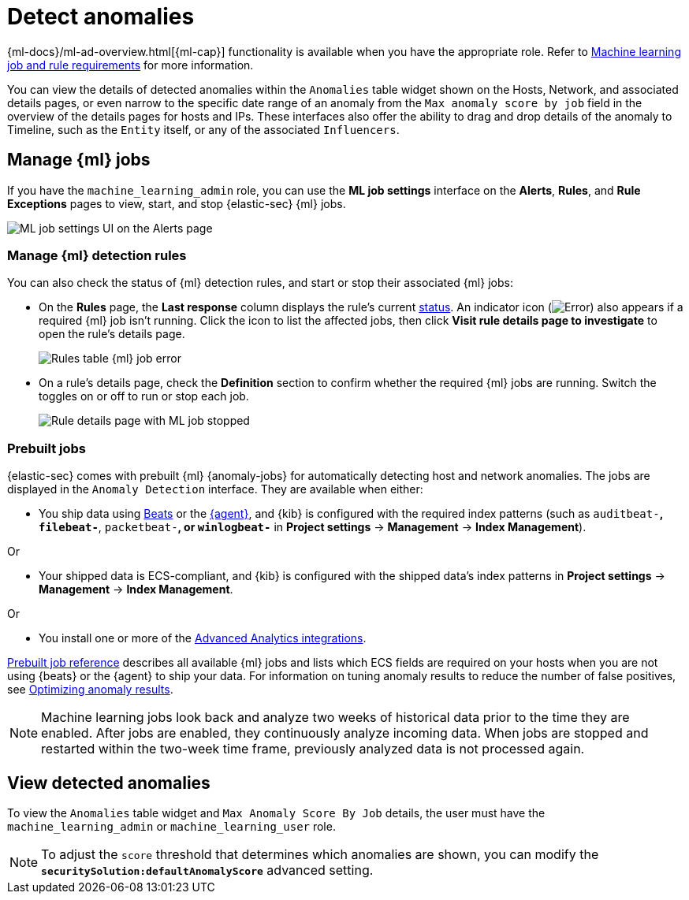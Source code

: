 [[security-machine-learning]]
= Detect anomalies

// :description: Use the power of machine learning to detect outliers and suspicious events.
// :keywords: serverless, security, overview, manage


{ml-docs}/ml-ad-overview.html[{ml-cap}] functionality is available when
you have the appropriate role. Refer to <<security-ml-requirements,Machine learning job and rule requirements>> for more information.

You can view the details of detected anomalies within the `Anomalies` table
widget shown on the Hosts, Network, and associated details pages, or even narrow
to the specific date range of an anomaly from the `Max anomaly score by job` field
in the overview of the details pages for hosts and IPs. These interfaces also
offer the ability to drag and drop details of the anomaly to Timeline, such as
the `Entity` itself, or any of the associated `Influencers`.

[discrete]
[[manage-jobs]]
== Manage {ml} jobs

If you have the `machine_learning_admin` role, you can use the **ML job settings** interface on the **Alerts**, **Rules**, and **Rule Exceptions** pages to view, start, and stop {elastic-sec} {ml} jobs.

[role="screenshot"]
image::images/machine-learning/-detections-machine-learning-ml-ui.png[ML job settings UI on the Alerts page]

[discrete]
[[manage-ml-rules]]
=== Manage {ml} detection rules

You can also check the status of {ml} detection rules, and start or stop their associated {ml} jobs:

* On the **Rules** page, the **Last response** column displays the rule's current <<rule-status,status>>. An indicator icon (image:images/icons/warning.svg[Error]) also appears if a required {ml} job isn't running. Click the icon to list the affected jobs, then click **Visit rule details page to investigate** to open the rule's details page.
+
[role="screenshot"]
image::images/machine-learning/-detections-machine-learning-rules-table-ml-job-error.png[Rules table {ml} job error]
* On a rule's details page, check the **Definition** section to confirm whether the required {ml} jobs are running. Switch the toggles on or off to run or stop each job.
+
[role="screenshot"]
image::images/machine-learning/-troubleshooting-rules-ts-ml-job-stopped.png[Rule details page with ML job stopped]

[discrete]
[[included-jobs]]
=== Prebuilt jobs

{elastic-sec} comes with prebuilt {ml} {anomaly-jobs} for automatically detecting
host and network anomalies. The jobs are displayed in the `Anomaly Detection`
interface. They are available when either:

* You ship data using https://www.elastic.co/products/beats[Beats] or the
<<security-install-edr,{agent}>>, and {kib} is configured with the required index
patterns (such as `auditbeat-*`, `filebeat-*`, `packetbeat-*`, or `winlogbeat-*`
in **Project settings** → **Management** → **Index Management**).

Or

* Your shipped data is ECS-compliant, and {kib} is configured with the shipped
data's index patterns in **Project settings** → **Management** → **Index Management**.

Or

* You install one or more of the <<security-behavioral-detection-use-cases-elastic-integrations-for-behavioral-detection-use-cases,Advanced Analytics integrations>>.

<<security-prebuilt-ml-jobs,Prebuilt job reference>> describes all available {ml} jobs and lists which ECS
fields are required on your hosts when you are not using {beats} or the {agent}
to ship your data. For information on tuning anomaly results to reduce the
number of false positives, see <<security-tuning-anomaly-results,Optimizing anomaly results>>.

[NOTE]
====
Machine learning jobs look back and analyze two weeks of historical data
prior to the time they are enabled. After jobs are enabled, they continuously
analyze incoming data. When jobs are stopped and restarted within the two-week
time frame, previously analyzed data is not processed again.
====

[discrete]
[[view-anomalies]]
== View detected anomalies

To view the `Anomalies` table widget and `Max Anomaly Score By Job` details,
the user must have the `machine_learning_admin` or `machine_learning_user` role.

[NOTE]
====
To adjust the `score` threshold that determines which anomalies are shown,
you can modify the **`securitySolution:defaultAnomalyScore`** advanced setting.
====
